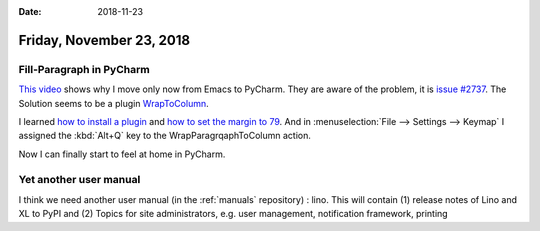 :date: 2018-11-23

=========================
Friday, November 23, 2018
=========================

Fill-Paragraph in PyCharm
=========================

`This video <https://www.youtube.com/watch?v=k9E59SqAGkU>`__ shows why I move
only now from Emacs to PyCharm. They are aware of the problem, it is `issue
#2737 <https://github.com/intellij-rust/intellij-rust/issues/2737>`__. The
Solution seems to be a plugin `WrapToColumn
<https://plugins.jetbrains.com/plugin/7234-wrap-to-column>`__.

I learned `how to install a plugin
<https://www.jetbrains.com/help/pycharm/2018.2/managing-plugins.html#installing-plugins-from-disk>`__
and `how to set the margin to 79
<https://intellij-support.jetbrains.com/hc/en-us/community/posts/206598165-How-to-change-margin-width->`__.
And in :menuselection:`File --> Settings --> Keymap` I assigned the
:kbd:`Alt+Q` key to the WrapParagrqaphToColumn action.

Now I can finally start to feel at home in PyCharm.


Yet another user manual
=======================

I think we need another user manual (in the :ref:`manuals` repository) : lino.
This will contain (1) release notes of Lino and XL to PyPI and (2) Topics for
site administrators, e.g. user management, notification framework, printing

